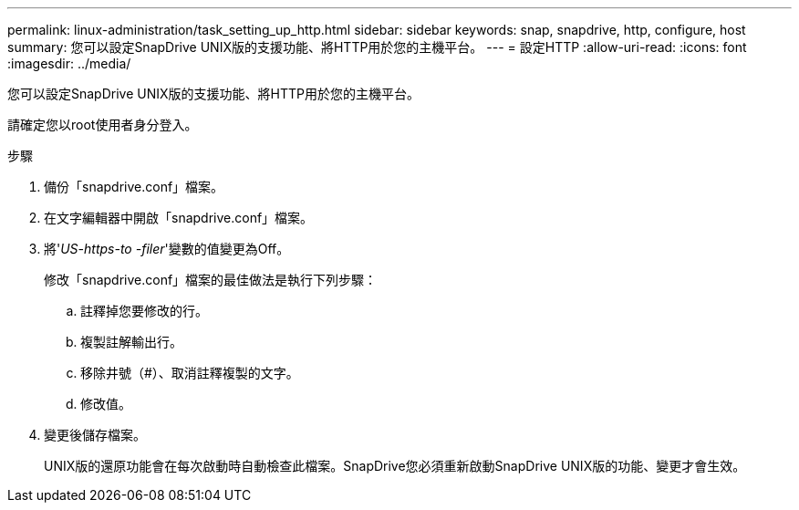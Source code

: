 ---
permalink: linux-administration/task_setting_up_http.html 
sidebar: sidebar 
keywords: snap, snapdrive, http, configure, host 
summary: 您可以設定SnapDrive UNIX版的支援功能、將HTTP用於您的主機平台。 
---
= 設定HTTP
:allow-uri-read: 
:icons: font
:imagesdir: ../media/


[role="lead"]
您可以設定SnapDrive UNIX版的支援功能、將HTTP用於您的主機平台。

請確定您以root使用者身分登入。

.步驟
. 備份「snapdrive.conf」檔案。
. 在文字編輯器中開啟「snapdrive.conf」檔案。
. 將'_US-https-to -filer_'變數的值變更為Off。
+
修改「snapdrive.conf」檔案的最佳做法是執行下列步驟：

+
.. 註釋掉您要修改的行。
.. 複製註解輸出行。
.. 移除井號（#）、取消註釋複製的文字。
.. 修改值。


. 變更後儲存檔案。
+
UNIX版的還原功能會在每次啟動時自動檢查此檔案。SnapDrive您必須重新啟動SnapDrive UNIX版的功能、變更才會生效。



